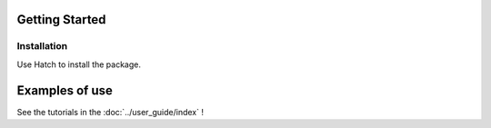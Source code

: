 Getting Started
===============

Installation
------------


Use Hatch to install the package.


Examples of use
===============

See the tutorials in the
:doc:`../user_guide/index` !
